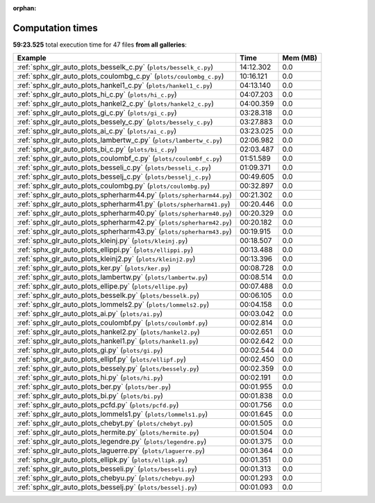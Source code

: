 
:orphan:

.. _sphx_glr_sg_execution_times:


Computation times
=================
**59:23.525** total execution time for 47 files **from all galleries**:

.. container::

  .. raw:: html

    <style scoped>
    <link href="https://cdnjs.cloudflare.com/ajax/libs/twitter-bootstrap/5.3.0/css/bootstrap.min.css" rel="stylesheet" />
    <link href="https://cdn.datatables.net/1.13.6/css/dataTables.bootstrap5.min.css" rel="stylesheet" />
    </style>
    <script src="https://code.jquery.com/jquery-3.7.0.js"></script>
    <script src="https://cdn.datatables.net/1.13.6/js/jquery.dataTables.min.js"></script>
    <script src="https://cdn.datatables.net/1.13.6/js/dataTables.bootstrap5.min.js"></script>
    <script type="text/javascript" class="init">
    $(document).ready( function () {
        $('table.sg-datatable').DataTable({order: [[1, 'desc']]});
    } );
    </script>

  .. list-table::
   :header-rows: 1
   :class: table table-striped sg-datatable

   * - Example
     - Time
     - Mem (MB)
   * - :ref:`sphx_glr_auto_plots_besselk_c.py` (``plots/besselk_c.py``)
     - 14:12.302
     - 0.0
   * - :ref:`sphx_glr_auto_plots_coulombg_c.py` (``plots/coulombg_c.py``)
     - 10:16.121
     - 0.0
   * - :ref:`sphx_glr_auto_plots_hankel1_c.py` (``plots/hankel1_c.py``)
     - 04:13.140
     - 0.0
   * - :ref:`sphx_glr_auto_plots_hi_c.py` (``plots/hi_c.py``)
     - 04:07.203
     - 0.0
   * - :ref:`sphx_glr_auto_plots_hankel2_c.py` (``plots/hankel2_c.py``)
     - 04:00.359
     - 0.0
   * - :ref:`sphx_glr_auto_plots_gi_c.py` (``plots/gi_c.py``)
     - 03:28.318
     - 0.0
   * - :ref:`sphx_glr_auto_plots_bessely_c.py` (``plots/bessely_c.py``)
     - 03:27.883
     - 0.0
   * - :ref:`sphx_glr_auto_plots_ai_c.py` (``plots/ai_c.py``)
     - 03:23.025
     - 0.0
   * - :ref:`sphx_glr_auto_plots_lambertw_c.py` (``plots/lambertw_c.py``)
     - 02:06.982
     - 0.0
   * - :ref:`sphx_glr_auto_plots_bi_c.py` (``plots/bi_c.py``)
     - 02:03.487
     - 0.0
   * - :ref:`sphx_glr_auto_plots_coulombf_c.py` (``plots/coulombf_c.py``)
     - 01:51.589
     - 0.0
   * - :ref:`sphx_glr_auto_plots_besseli_c.py` (``plots/besseli_c.py``)
     - 01:09.371
     - 0.0
   * - :ref:`sphx_glr_auto_plots_besselj_c.py` (``plots/besselj_c.py``)
     - 00:49.605
     - 0.0
   * - :ref:`sphx_glr_auto_plots_coulombg.py` (``plots/coulombg.py``)
     - 00:32.897
     - 0.0
   * - :ref:`sphx_glr_auto_plots_spherharm44.py` (``plots/spherharm44.py``)
     - 00:21.302
     - 0.0
   * - :ref:`sphx_glr_auto_plots_spherharm41.py` (``plots/spherharm41.py``)
     - 00:20.446
     - 0.0
   * - :ref:`sphx_glr_auto_plots_spherharm40.py` (``plots/spherharm40.py``)
     - 00:20.329
     - 0.0
   * - :ref:`sphx_glr_auto_plots_spherharm42.py` (``plots/spherharm42.py``)
     - 00:20.182
     - 0.0
   * - :ref:`sphx_glr_auto_plots_spherharm43.py` (``plots/spherharm43.py``)
     - 00:19.915
     - 0.0
   * - :ref:`sphx_glr_auto_plots_kleinj.py` (``plots/kleinj.py``)
     - 00:18.507
     - 0.0
   * - :ref:`sphx_glr_auto_plots_ellippi.py` (``plots/ellippi.py``)
     - 00:13.488
     - 0.0
   * - :ref:`sphx_glr_auto_plots_kleinj2.py` (``plots/kleinj2.py``)
     - 00:13.396
     - 0.0
   * - :ref:`sphx_glr_auto_plots_ker.py` (``plots/ker.py``)
     - 00:08.728
     - 0.0
   * - :ref:`sphx_glr_auto_plots_lambertw.py` (``plots/lambertw.py``)
     - 00:08.514
     - 0.0
   * - :ref:`sphx_glr_auto_plots_ellipe.py` (``plots/ellipe.py``)
     - 00:07.488
     - 0.0
   * - :ref:`sphx_glr_auto_plots_besselk.py` (``plots/besselk.py``)
     - 00:06.105
     - 0.0
   * - :ref:`sphx_glr_auto_plots_lommels2.py` (``plots/lommels2.py``)
     - 00:04.158
     - 0.0
   * - :ref:`sphx_glr_auto_plots_ai.py` (``plots/ai.py``)
     - 00:03.042
     - 0.0
   * - :ref:`sphx_glr_auto_plots_coulombf.py` (``plots/coulombf.py``)
     - 00:02.814
     - 0.0
   * - :ref:`sphx_glr_auto_plots_hankel2.py` (``plots/hankel2.py``)
     - 00:02.651
     - 0.0
   * - :ref:`sphx_glr_auto_plots_hankel1.py` (``plots/hankel1.py``)
     - 00:02.642
     - 0.0
   * - :ref:`sphx_glr_auto_plots_gi.py` (``plots/gi.py``)
     - 00:02.544
     - 0.0
   * - :ref:`sphx_glr_auto_plots_ellipf.py` (``plots/ellipf.py``)
     - 00:02.450
     - 0.0
   * - :ref:`sphx_glr_auto_plots_bessely.py` (``plots/bessely.py``)
     - 00:02.359
     - 0.0
   * - :ref:`sphx_glr_auto_plots_hi.py` (``plots/hi.py``)
     - 00:02.191
     - 0.0
   * - :ref:`sphx_glr_auto_plots_ber.py` (``plots/ber.py``)
     - 00:01.955
     - 0.0
   * - :ref:`sphx_glr_auto_plots_bi.py` (``plots/bi.py``)
     - 00:01.838
     - 0.0
   * - :ref:`sphx_glr_auto_plots_pcfd.py` (``plots/pcfd.py``)
     - 00:01.756
     - 0.0
   * - :ref:`sphx_glr_auto_plots_lommels1.py` (``plots/lommels1.py``)
     - 00:01.645
     - 0.0
   * - :ref:`sphx_glr_auto_plots_chebyt.py` (``plots/chebyt.py``)
     - 00:01.505
     - 0.0
   * - :ref:`sphx_glr_auto_plots_hermite.py` (``plots/hermite.py``)
     - 00:01.504
     - 0.0
   * - :ref:`sphx_glr_auto_plots_legendre.py` (``plots/legendre.py``)
     - 00:01.375
     - 0.0
   * - :ref:`sphx_glr_auto_plots_laguerre.py` (``plots/laguerre.py``)
     - 00:01.364
     - 0.0
   * - :ref:`sphx_glr_auto_plots_ellipk.py` (``plots/ellipk.py``)
     - 00:01.351
     - 0.0
   * - :ref:`sphx_glr_auto_plots_besseli.py` (``plots/besseli.py``)
     - 00:01.313
     - 0.0
   * - :ref:`sphx_glr_auto_plots_chebyu.py` (``plots/chebyu.py``)
     - 00:01.293
     - 0.0
   * - :ref:`sphx_glr_auto_plots_besselj.py` (``plots/besselj.py``)
     - 00:01.093
     - 0.0
